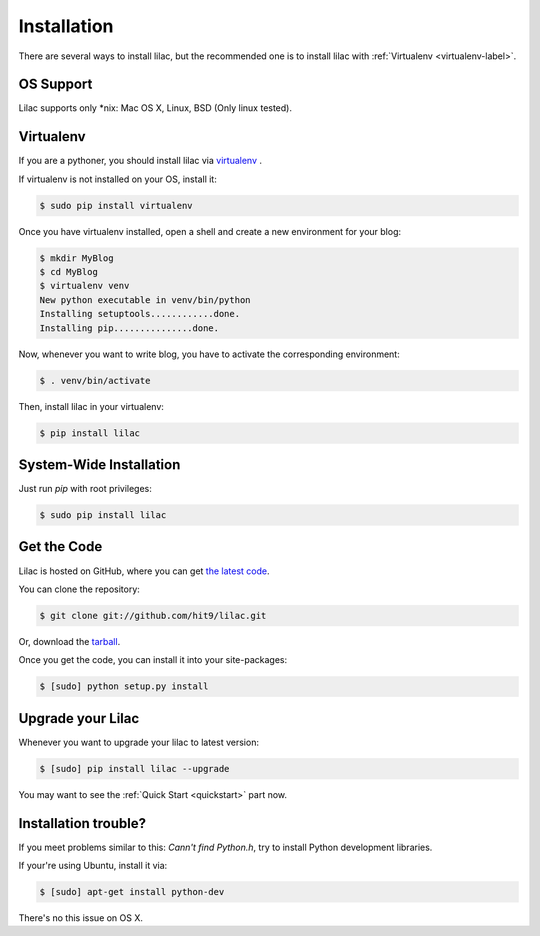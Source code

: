 .. _install:

Installation
============

There are several ways to install lilac, but the recommended one is to install lilac
with :ref:`Virtualenv <virtualenv-label>`.

OS Support
----------

Lilac supports only \*nix: Mac OS X, Linux, BSD (Only linux tested).

.. _virtualenv-label:

Virtualenv
----------

If you are a pythoner, you should install lilac via `virtualenv <http://www.virtualenv.org/>`_ .

If virtualenv is not installed on your OS, install it:

.. code-block:: bash

    $ sudo pip install virtualenv

Once you have virtualenv installed, open a shell and create a new environment for your blog:

.. code-block:: bash

    $ mkdir MyBlog
    $ cd MyBlog
    $ virtualenv venv
    New python executable in venv/bin/python
    Installing setuptools............done.
    Installing pip...............done.

Now, whenever you want to write blog, you have to activate the corresponding environment:

.. code-block:: bash

    $ . venv/bin/activate

Then, install lilac in your virtualenv:

.. code-block:: bash

    $ pip install lilac

System-Wide Installation
------------------------

Just run `pip` with root privileges:

.. code-block:: bash

    $ sudo pip install lilac

Get the Code
-------------

Lilac is hosted on GitHub, where you can get `the latest code <https://github.com/hit9/lilac>`_.

You can clone the repository:

.. code-block:: bash

    $ git clone git://github.com/hit9/lilac.git

Or, download the `tarball <https://github.com/hit9/lilac/tarball/master>`_.

Once you get the code, you can install it into your site-packages:

.. code-block:: bash

    $ [sudo] python setup.py install

Upgrade your Lilac
-------------------

Whenever you want to upgrade your lilac to latest version:

.. code-block:: bash

    $ [sudo] pip install lilac --upgrade


You may want to see the :ref:`Quick Start <quickstart>` part now.

Installation trouble?
---------------------

If you meet problems similar to this: `Cann't find Python.h`, try to install Python development libraries.


If your're using Ubuntu, install it via:

.. code-block:: bash

    $ [sudo] apt-get install python-dev

There's no this issue on OS X.
